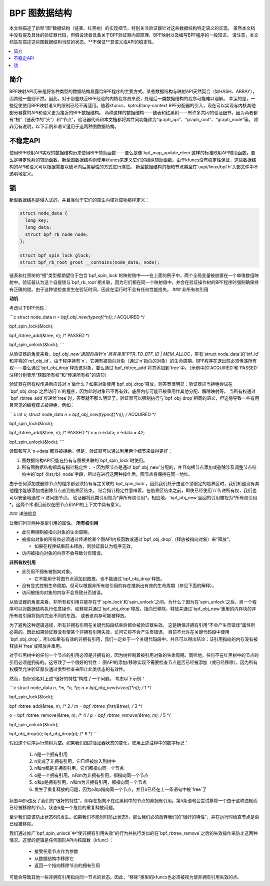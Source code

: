 =========================
BPF 图数据结构
=========================

本文档描述了新型“图”数据结构（链表、红黑树）的实现细节，特别关注验证器针对这些数据结构特定语义的实现。
虽然本文档中没有提及具体的验证器代码，但假设读者具备关于BPF验证器内部原理、BPF映射以及编写BPF程序的一般知识。
请注意，本文档旨在描述这些图数据结构当前的状态。**不保证**其语义或API的稳定性。

.. contents::
    :local:
    :depth: 2

简介
------------

BPF映射API历来是将各种类型的数据结构暴露给BPF程序的主要方式。某些数据结构与映射API天然契合（如HASH、ARRAY），而其他一些则不然。因此，对于那些缺乏BPF经验的内核程序员来说，处理后一类数据结构的程序可能难以理解。
幸运的是，一些促使使用BPF映射语义的限制已经不再适用。随着kfuncs、kptrs和any-context BPF分配器的引入，现在可以实现与内核其他部分暴露的API和语义更为接近的BPF数据结构。
两种这样的数据结构——链表和红黑树——有许多共同的验证细节。因为两者都有“根”（链表中的“头”）和“节点”，验证器代码和本文档都将其共同功能称为“graph_api”、“graph_root”、“graph_node”等。
除非另有说明，以下示例和语义适用于这两种图数据结构。

不稳定API
------------

使用BPF映射API实现的数据结构历来使用BPF辅助函数——要么是像`bpf_map_update_elem`这样的标准映射API辅助函数，要么是特定映射的辅助函数。新型图数据结构则使用kfuncs来定义它们的操纵辅助函数。由于kfuncs没有稳定性保证，这些数据结构的API和语义可以根据需要以破坏向后兼容性的方式进行演进。
新型数据结构的根和节点类型在`uapi/linux/bpf.h`头部文件中不透明地定义。

锁
-------

新型数据结构是侵入式的，并且类似于它们的原生内核对应物那样定义：

.. code-block:: c

        struct node_data {
          long key;
          long data;
          struct bpf_rb_node node;
        };

        struct bpf_spin_lock glock;
        struct bpf_rb_root groot __contains(node_data, node);

链表和红黑树的“根”类型都期望位于包含`bpf_spin_lock`的映射值中——在上面的例子中，两个全局变量被放置在一个单值数组映射中。验证器认为这个自旋锁与`bpf_rb_root`相关联，因为它们都在同一个映射值中，并会在验证操作树的BPF程序时强制确保持有正确的锁。由于这种锁检查发生在验证时间，因此在运行时不会有任何性能损失。
### 非所有权引用

**动机**

考虑以下BPF代码：

```c
struct node_data *n = bpf_obj_new(typeof(*n)); /* ACQUIRED */

bpf_spin_lock(&lock);

bpf_rbtree_add(&tree, n); /* PASSED */

bpf_spin_unlock(&lock);
```

从验证器的角度来看，`bpf_obj_new`返回的指针`n`具有类型`PTR_TO_BTF_ID | MEM_ALLOC`，带有`struct node_data`的`btf_id`和非零的`ref_obj_id`。由于程序持有`n`，它拥有被指向对象（通过`n`指向的对象）的生命周期。BPF程序在退出前必须传递所有权——要么通过`bpf_obj_drop`释放该对象，要么通过`bpf_rbtree_add`将其添加到`tree`中。（示例中的`ACQUIRED`和`PASSED`注释分别表示“获取所有权”和“传递所有权”的语句）

验证器在所有权传递后应该对`n`做什么？如果对象使用`bpf_obj_drop`释放，则答案很明显：验证器应当拒绝尝试在`bpf_obj_drop`之后访问`n`的程序，因为此时对象已不再有效。底层内存可能已被重用作其他分配、解除映射等。
当所有权通过`bpf_rbtree_add`传递给`tree`时，答案就不那么明显了。验证器可以强制执行与`bpf_obj_drop`相同的语义，但这将导致一些有用且常见的编程模式被拒绝，例如：

```c
int x;
struct node_data *n = bpf_obj_new(typeof(*n)); /* ACQUIRED */

bpf_spin_lock(&lock);

bpf_rbtree_add(&tree, n); /* PASSED */
x = n->data;
n->data = 42;

bpf_spin_unlock(&lock);
```

读取和写入`n->data`都将被拒绝。但是，验证器可以通过利用两个细节来做得更好：

1. 图数据结构API只能在持有与图根关联的`bpf_spin_lock`时使用。
2. 所有图数据结构都具有指针稳定性：
   - 因为图节点是通过`bpf_obj_new`分配的，并且向根节点添加或删除涉及调整节点结构中的`bpf_{list,rb}_node`字段，所以在进行这两种操作后，图节点将保持在同一地址。
   
由于任何添加或删除节点的程序都必须持有与之关联的`bpf_spin_lock`，因此我们处于由这个锁限定的临界区时，我们知道没有其他程序能够添加或删除节点直到临界区结束。
结合指针稳定性意味着，在临界区结束之前，即使已经使用`n`传递所有权，我们也可以安全地通过`n`访问图节点。
验证器将此类引用视为*非所有权引用*。相应地，`bpf_obj_new`返回的引用被视为*所有权引用*。这两个术语目前仅在图节点和API的上下文中具有意义。

### 详细信息

让我们列举两种类型引用的属性。
**所有权引用**

- 此引用控制被指向对象的生命周期。
- 被指向对象的所有权必须通过传递给某个图API内核函数或通过`bpf_obj_drop`（释放被指向对象）来“释放”。

  - 如果在程序结束前未释放，则验证器认为程序无效。
  
- 访问被指向对象的内存不会导致分页错误。

**非所有权引用**

- 此引用不拥有被指向对象。

  - 它不能用于将图节点添加到图根，也不能通过`bpf_obj_drop`释放。
  
- 没有显式控制生命周期，但可以根据非所有权引用的存在推断出有效的生命周期（参见下面的解释）。
- 访问被指向对象的内存不会导致分页错误。

从验证器的角度来看，非所有权引用只能存在于`spin_lock`和`spin_unlock`之间。为什么？因为在`spin_unlock`之后，另一个程序可以对数据结构执行任意操作，如移除并通过`bpf_obj_drop`释放。指向已移除、释放并通过`bpf_obj_new`重用的内存块的非所有权引用将指向完全不同的东西。
或者该内存可能被释放。

为了避免这种逻辑违规，所有非拥有引用在关键代码段结束后都会被验证器失效。
这是确保非拥有引用“不会产生页错误”属性所必需的。因此如果验证器没有使某个非拥有引用失效，访问它将不会产生页错误。
目前不允许在关键代码段中使用`bpf_obj_drop`，所以如果有有效的非拥有引用，我们一定处于一个关键代码段中，并且可以得出结论：该引用指向的内存没有被释放并`free`或释放并重用。

对于红黑树中的任何一个节点的引用必须是非拥有的，因为树控制着被引用对象的生命周期。同样地，任何不在红黑树中的节点的引用必须是拥有的。这导致了一个很好的特性：
图API的添加/移除实现不需要检查节点是否已经被添加（或已经移除），因为所有权模型允许验证器仅通过类型检查来阻止此类状态的有效性。

然而，指针别名对上述“很好的特性”构成了一个问题。
考虑以下示例：

```c
struct node_data *n, *m, *o, *p;
n = bpf_obj_new(sizeof(*n));     /* 1 */

bpf_spin_lock(&lock);

bpf_rbtree_add(&tree, n);        /* 2 */
m = bpf_rbtree_first(&tree);     /* 3 */

o = bpf_rbtree_remove(&tree, n); /* 4 */
p = bpf_rbtree_remove(&tree, m); /* 5 */

bpf_spin_unlock(&lock);

bpf_obj_drop(o);
bpf_obj_drop(p); /* 6 */
```

假设这个程序运行前树为空。如果我们跟踪验证器状态的变化，使用上述注释中的数字标记：

  1) n是一个拥有引用

  2) n变成了非拥有引用，它已经被加入到树中

  3) n和m都是非拥有引用，它们都指向同一个节点

  4) o是一个拥有引用，n和m为非拥有引用，都指向同一个节点

  5) o和p是拥有引用，n和m为非拥有引用，都指向同一个节点

  6) 发生了重复释放的问题，因为o和p指向同一个节点，并且o已经在上一条语句中被`free`了

状态4和5违反了我们的“很好的特性”，即存在指向不在红黑树中的节点的非拥有引用。第5条语句会尝试移除一个由于这种违规而已经被移除的节点。状态6是一个危险的重复释放问题。

至少我们应该防止状态6的发生。如果我们不能同时防止状态5，那么我们必须放弃我们的“很好的特性”，并在运行时检查节点是否已经被移除。

我们通过推广`bpf_spin_unlock`中“使非拥有引用失效”的行为并执行类似的在`bpf_rbtree_remove`之后的失效操作来防止这两种情况。这里的逻辑是任何图形API内核函数（kfunc）：

  * 接受任意节点作为参数

  * 从数据结构中移除它

  * 返回一个指向移除节点的拥有引用

可能会导致其他一些非拥有引用指向同一节点的状态。因此，“移除”类型的kfuncs也必须被视为使非拥有引用失效的点。
